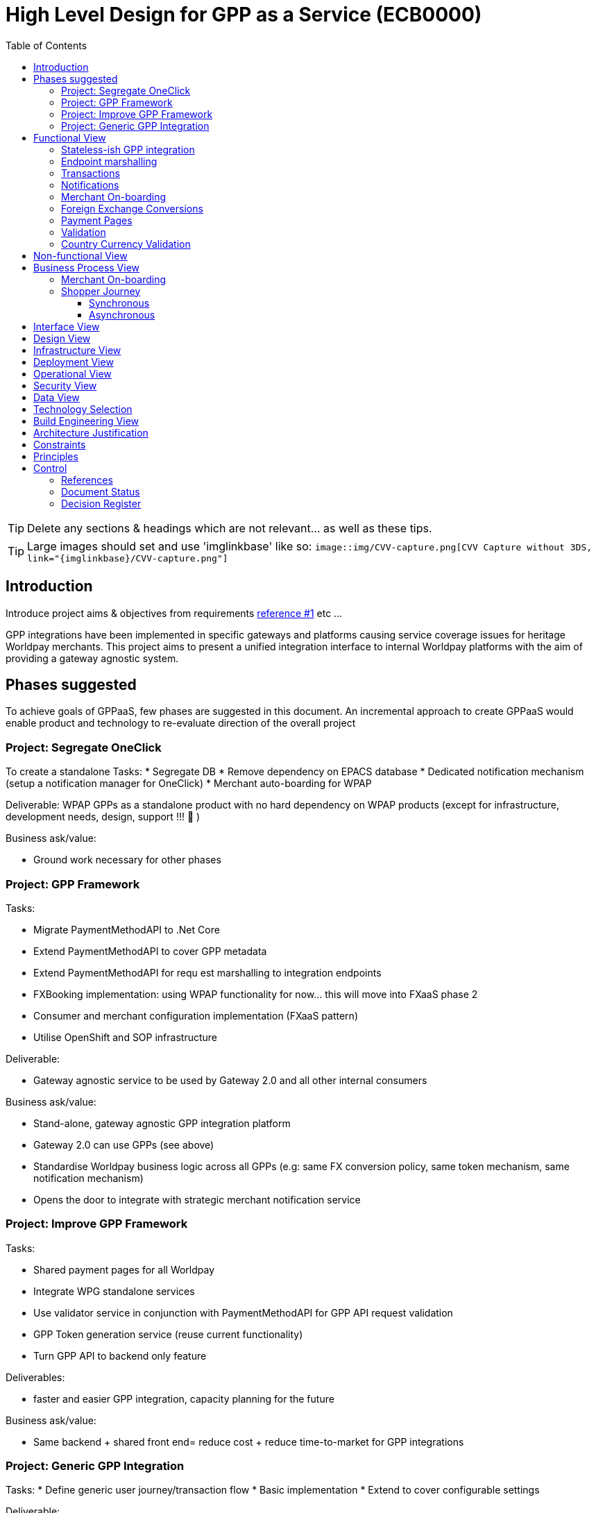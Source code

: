 = High Level Design for GPP as a Service (ECB0000)
:toc:
:toclevels: 3

ifdef::env-github[]
:imglinkbase: https://github.devops.worldpay.local/raw/solution-architecture/HLD/master/ECB0000/img
:tip-caption: :bulb:
:note-caption: :information_source:
:important-caption: :heavy_exclamation_mark:
:caution-caption: :fire:
:warning-caption: :warning:
endif::[]

TIP: Delete any sections & headings which are not relevant... as well as these tips.

TIP: Large images should set and use 'imglinkbase' like so:      
`image::img/CVV-capture.png[CVV Capture without 3DS, link="\{imglinkbase\}/CVV-capture.png"]`

== Introduction

Introduce project aims & objectives from requirements xref:ref-1[reference #1] etc ...

GPP integrations have been implemented in specific gateways and platforms causing service coverage issues for heritage Worldpay merchants. This project aims to present a unified integration interface to internal Worldpay platforms with the aim of providing a gateway agnostic system.


== Phases suggested
To achieve goals of GPPaaS, few phases are suggested in this document. An incremental approach to create GPPaaS would enable product and technology to re-evaluate direction of the overall project

=== Project: Segregate OneClick
To create a standalone 
Tasks: 
* Segregate DB
* Remove dependency on EPACS database
* Dedicated notification mechanism (setup a notification manager for OneClick)
* Merchant auto-boarding for WPAP 

Deliverable: WPAP GPPs as a standalone product with no hard dependency on WPAP products (except for infrastructure, development needs, design, support !!!  )

Business ask/value: 

* Ground work necessary for other phases

=== Project: GPP Framework
Tasks: 

* Migrate PaymentMethodAPI to .Net Core
* Extend PaymentMethodAPI to cover GPP metadata
* Extend PaymentMethodAPI for requ est marshalling to integration endpoints
* FXBooking implementation: using WPAP functionality for now… this will move into FXaaS phase 2
* Consumer and merchant configuration implementation (FXaaS pattern) 
* Utilise OpenShift and SOP infrastructure 

Deliverable: 

* Gateway agnostic service to be used by Gateway 2.0 and all other internal consumers

Business ask/value: 

* Stand-alone, gateway agnostic GPP integration platform
* Gateway 2.0 can use GPPs (see above) 
* Standardise Worldpay business logic across all GPPs (e.g: same FX conversion policy, same token mechanism, same notification mechanism)
* Opens the door to integrate with strategic merchant notification service

=== Project: Improve GPP Framework
Tasks:

* Shared payment pages for all Worldpay
* Integrate WPG standalone services
* Use validator service in conjunction with PaymentMethodAPI for GPP API request validation
* GPP Token generation service (reuse current functionality)
* Turn GPP API to backend only feature

Deliverables:

* faster and easier GPP integration, capacity planning for the future

Business ask/value:

* Same backend + shared front end= reduce cost + reduce time-to-market for GPP integrations

=== Project: Generic GPP Integration
Tasks:
* Define generic user journey/transaction flow
* Basic implementation
* Extend to cover configurable settings

Deliverable: 

* Integration product/set of APIs for interested GPPs to integrate with Worldpay (heavy caveats in that statement)

Business ask/value:

* Generic GPP integration so GPPs can integrate with Worldpay (!?) as long as we can get them to do it! 

== Functional View


=== Stateless-ish GPP integration
GPP integrations are predominantly asynchronous. This means that a truly stateless service design with significant implementation cost is unlikely. Current implementation of Merchant API and OneClick relies on merchant/domain structure of WPAP. To remove this reliance, the new GPP API will rely on the calling consumer to provide merchant necessary merchant and shopper details in the GPP call. This does not remove the dependency of on-boarding merchant into WPAP treasury system, however this step can be automated. More details in this section: (Mehrchant-onboarding)


=== Endpoint marshalling
All GPPs implemented in WPAP and standalone GPP integration services implemented by WPG can be included in this project. All GPP requests received by t

=== Transactions
In current WPAP implementation, a GPP transaction is tightly coupled with a money movement transaction. When an GPP transaction is completed, a money movement is immediately initiated. A cross platform capability would only deal with a GPP transaction and processes a transaction life cycle, notifying interested parties including back-end treasury mechanism of a transaction's status change. The responsibility of how to handle a transaction status notification is up to the consumer. In case of WPAP treasury mechanism, a GPP notification, would cause a money movement

Example of money movement in a notification subscriber:
 * Identify gateway specific merchant
 * move money from-to account with a reference to GPP transaction
 * mark internal transaction as complete


could initiate a transaction. 

=== Notifications
Notifications would be sent out on each transaction status change. 

[source,json]
{
   "GPPNotificaion":{
      "NotificaitonId":"33d7fe3c-5a2d-4c8e-83aa-18875baa5f1a",
      "TokenId":"33d7fe3c-5a2d-4c8e-83aa-18875baa5f1a",
      "TokenExpiryUtcTime":"33d7fe3c-5a2d-4c8e-83aa-18875baa5f1a",
      "GPPReference":"33d7fe3c-5a2d-4c8e-83aa-18875baa5f1a",
      "GPPTransactionStatus":"Paid",
      "GPPCode":"200",
      "GPPMessage":"",
      "ConsumerId":"WPG",
      "MerhcantId":"33d7fe3c-5a2d-4c8e-83aa-18875baa5f1a",
      "ShopperDetails":"Mehrdud Ulfsark",
      "FXBookingId":"33d7fe3c-5a2d-4c8e-83aa-18875baa5f1a",
      "SourceCurrency":"GBP",
      "TargetCurrency":"EUR",
      "Value":"12.23",
      "Country":"Netherlands",
      "CountryCode":"ND",
      "GPP":"iDeal"
   }
}
 
Notifications in short term can utilise a dedicated WPAP Notification Manager. In long term, notifications should align with a Worldpay's strategic solution


=== Merchant On-boarding
This is not a strict requirement of GPP API. If WPAP's existing treasury and settlement mechanism is used for GPP reconciliation as a short term tactical solution, then merchants need to be boarded in WPAP. This can be automated. 

In long term, Worldpay's strategic solution would assume this responsibility.


=== Foreign Exchange Conversions
The existing FXBooking functionality implemented in MerchantAPI calculates and guarantees FX value of a transaction. This functionality is different across WPAP and WPG. In a cross platform approach, GPP orchestrator should leverage FXaaS to get a guaranteed rate. In absence of such functionality, GPP API would rely on WPAP's FXaaS consumer settings and on WPAP treasury function to provide the guaranteed rate. 

=== Payment Pages
Long term target architecture is to remove gateway specific payment pages. To service existing platforms, payment pages service would need to submit merchant and consumer platform details to GPP API 

=== Validation
Use a standalone dedicated instance of WPAP new validation engine to validate requests on the point of entry

=== Country Currency Validation
Payment method API provides master data for GPPs. 

== Non-functional View

== Business Process View
=== Merchant On-boarding
Valid options:
* Manual BAU process
* Automated process: Provide an API for automated merchant on-boarding to provide minimum required information to board a merchant. Identify automatically on-boarded merchant as consumer platform's merchant inside WPAP treasury mechanism. 
* Gateway 2.0: Add WPAP treasury on-boarding step to WPG automated on-boarding step
* Alternatively use WPG existing merchant... BAD BAD BAD

=== Shopper Journey
==== Synchronous
Shopper presses checkout on merchant pages
Shopper fills up the payment page
Payment page submit a request to GPP API
GPP API identifies consumer platform
GPP API validates country currency combination
GPP API validates provided information for a request to target GPP against validation engine
GPP API requests FXBooking from WPAP... to be replaced with FXaaS Phase 2
GPP API submits the request to GPP integration endpoint 
GPP integration creates GPP token
GPP API returns URL+token from GPP integration
Shopper is redirected by payments pages to GPP redirectionURL 
Shopper completes the payment
Shopper is redirected to payment pages

==== Asynchronous 
OneClick Manager queries GPP token for pending tokens
On status change send a notification to listeners: consumer platform + WPAP treasury mechanism 
On status=paid/returned stop polling

* OneClick listener receives notification from GPP 
* OneClick listener saves received notification 
* OneClick Manager loops through received notifications, updates relevant token status

== Interface View

== Design View

== Infrastructure View

== Deployment View

== Operational View

== Security View

== Data View

== Technology Selection

== Build Engineering View

== Architecture Justification

== Constraints

== Principles


== Control

=== References

|===
| ID | Title | Type | Reason

| [[ref-1]]1 | http://teams.worldpay.local/sites/cats/fantastic-requirements.docx[PROJECT - requirements] | Word | Business Requirements
|===

=== Document Status

|===
|Date |Version |Author |Description

| 2017-11-09| v 0.1| Dan Designer| Initial Version
|===

=== Decision Register

A record of major design decisions recorded during the HLD life-cycle.

|===
|Date |Decision |Detail | Author

|===

